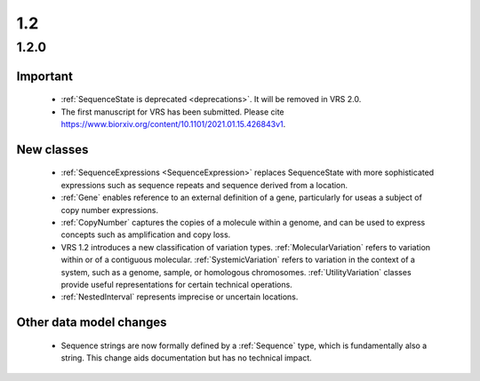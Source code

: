 1.2
!!!

1.2.0
@@@@@

Important
#########

  * :ref:`SequenceState is deprecated <deprecations>`. It will be
    removed in VRS 2.0.
  * The first manuscript for VRS has been submitted. Please cite
    https://www.biorxiv.org/content/10.1101/2021.01.15.426843v1.


New classes
###########

  * :ref:`SequenceExpressions <SequenceExpression>` replaces
    SequenceState with more sophisticated expressions such as sequence
    repeats and sequence derived from a location.
  * :ref:`Gene` enables reference to an external definition of a gene,
    particularly for useas a subject of copy number expressions.
  * :ref:`CopyNumber` captures the copies of a molecule within a
    genome, and can be used to express concepts such as amplification
    and copy loss.
  * VRS 1.2 introduces a new classification of variation
    types. :ref:`MolecularVariation` refers to variation within or of
    a contiguous molecular. :ref:`SystemicVariation` refers to
    variation in the context of a system, such as a genome, sample, or
    homologous chromosomes.  :ref:`UtilityVariation` classes provide
    useful representations for certain technical operations.
  * :ref:`NestedInterval` represents imprecise or uncertain locations.


Other data model changes
########################

  * Sequence strings are now formally defined by a :ref:`Sequence`
    type, which is fundamentally also a string.  This change aids
    documentation but has no technical impact.
